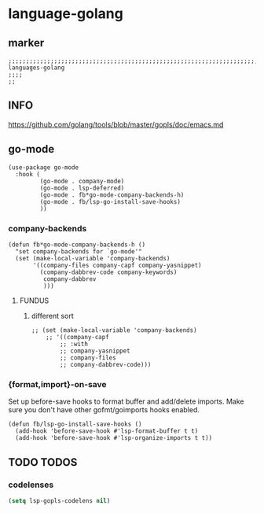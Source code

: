 * language-golang
** marker
#+begin_src elisp
  ;;;;;;;;;;;;;;;;;;;;;;;;;;;;;;;;;;;;;;;;;;;;;;;;;;;;;;;;;;;;;;;;;;;;;;;;;;;;;;;;;;;;;;;;;;;;;;;;;;;;; languages-golang
  ;;;;
  ;;
#+end_src
** INFO
https://github.com/golang/tools/blob/master/gopls/doc/emacs.md
** go-mode
#+begin_src elisp
  (use-package go-mode
    :hook (
           (go-mode . company-mode)
           (go-mode . lsp-deferred)
           (go-mode . fb*go-mode-company-backends-h)
           (go-mode . fb/lsp-go-install-save-hooks)
           ))
#+end_src
*** company-backends
#+begin_src elisp
  (defun fb*go-mode-company-backends-h ()
    "set company-backends for `go-mode'"
    (set (make-local-variable 'company-backends)
         '((company-files company-capf company-yasnippet)
           (company-dabbrev-code company-keywords)
            company-dabbrev
            )))
#+end_src
**** FUNDUS
***** different sort
#+begin_src elisp :tangle no
  ;; (set (make-local-variable 'company-backends)
      ;; '((company-capf
          ;; :with
          ;; company-yasnippet
          ;; company-files
          ;; company-dabbrev-code)))
#+end_src
*** {format,import}-on-save
Set up before-save hooks to format buffer and add/delete imports.
Make sure you don't have other gofmt/goimports hooks enabled.
#+begin_src elisp
  (defun fb/lsp-go-install-save-hooks ()
    (add-hook 'before-save-hook #'lsp-format-buffer t t)
    (add-hook 'before-save-hook #'lsp-organize-imports t t))
#+end_src
** TODO TODOS
*** codelenses
#+begin_src emacs-lisp
  (setq lsp-gopls-codelens nil)
#+end_src
